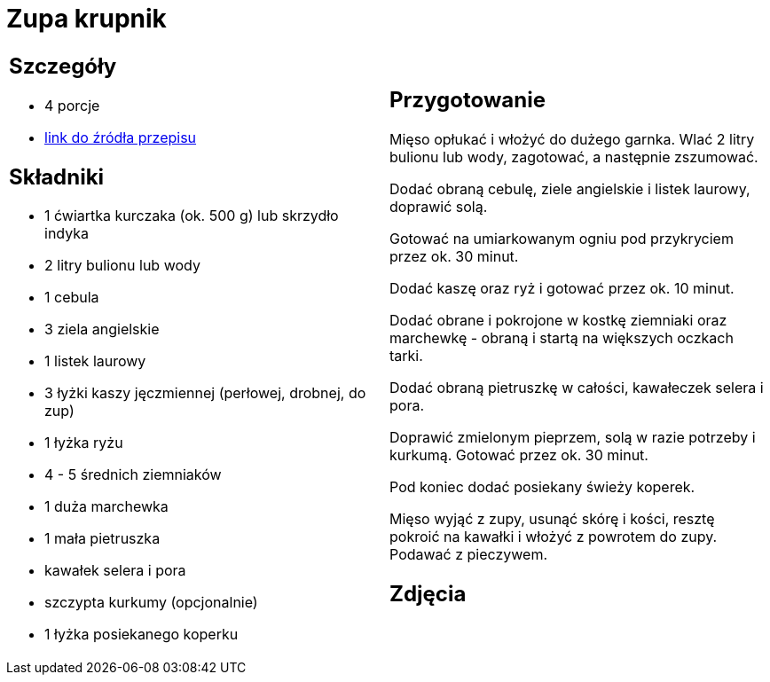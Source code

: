 = Zupa krupnik

[cols=".<a,.<a"]
[frame=none]
[grid=none]
|===
|
== Szczegóły
* 4 porcje
* https://www.kwestiasmaku.com/przepis/krupnik[link do źródła przepisu]

== Składniki
* 1 ćwiartka kurczaka (ok. 500 g) lub skrzydło indyka
* 2 litry bulionu lub wody
* 1 cebula
* 3 ziela angielskie
* 1 listek laurowy
* 3 łyżki kaszy jęczmiennej (perłowej, drobnej, do zup)
* 1 łyżka ryżu
* 4 - 5 średnich ziemniaków
* 1 duża marchewka
* 1 mała pietruszka
* kawałek selera i pora
* szczypta kurkumy (opcjonalnie)
* 1 łyżka posiekanego koperku


|
== Przygotowanie
Mięso opłukać i włożyć do dużego garnka. Wlać 2 litry bulionu lub wody, zagotować, a następnie zszumować.

Dodać obraną cebulę, ziele angielskie i listek laurowy, doprawić solą.

Gotować na umiarkowanym ogniu pod przykryciem przez ok. 30 minut.

Dodać kaszę oraz ryż i gotować przez ok. 10 minut.

Dodać obrane i pokrojone w kostkę ziemniaki oraz marchewkę - obraną i startą na większych oczkach tarki.

Dodać obraną pietruszkę w całości, kawałeczek selera i pora.

Doprawić zmielonym pieprzem, solą w razie potrzeby i kurkumą. Gotować przez ok. 30 minut.

Pod koniec dodać posiekany świeży koperek.

Mięso wyjąć z zupy, usunąć skórę i kości, resztę pokroić na kawałki i włożyć z powrotem do zupy. Podawać z pieczywem.



== Zdjęcia
|===
